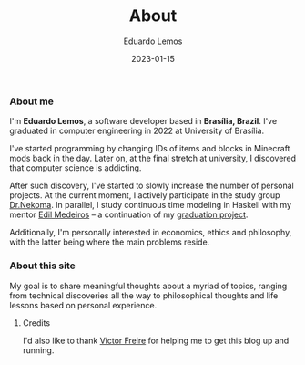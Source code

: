 #+HUGO_BASE_DIR: ../
#+HUGO_SECTION: .
#+HUGO_WEIGHT: 2

#+TITLE: About
#+DATE: 2023-01-15
#+AUTHOR: Eduardo Lemos

*** About me

I'm *Eduardo Lemos*, a software developer based in *Brasília,
Brazil*. I've graduated in computer engineering in 2022 at University of Brasília.

I've started programming by changing IDs of items and blocks in Minecraft mods
back in the day. Later on, at the final stretch at university, I discovered that
computer science is addicting.

After such discovery, I've started to slowly increase the number of personal projects.
At the current moment, I actively participate in the study group [[https://github.com/Dr-Nekoma][Dr.Nekoma]]. In parallel,
I study continuous time modeling in Haskell with my mentor [[https://www.linkedin.com/in/joseedil/?originalSubdomain=br][Edil Medeiros]] -- a continuation of
my [[https://bdm.unb.br/handle/10483/32536][graduation project]].

Additionally, I'm personally interested in economics, ethics and philosophy, with the latter being where
the main problems reside.

*** About this site

My goal is to share meaningful thoughts about a myriad of topics, ranging from technical discoveries all the way to
philosophical thoughts and life lessons based on personal experience.

**** Credits

  I'd also like to thank [[https://github.com/ratsclub][Victor Freire]] for helping me to get this blog up and running.
